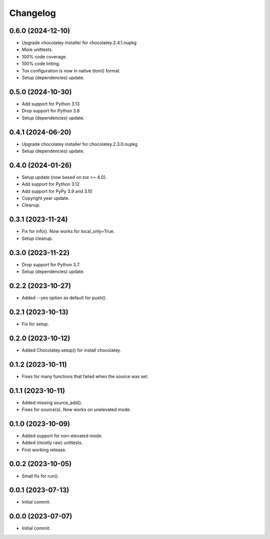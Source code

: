 Changelog
=========

0.6.0 (2024-12-10)
------------------
- Upgrade chocolatey installer for chocolatey.2.4.1.nupkg
- More unittests.
- 100% code coverage.
- 100% code linting.
- Tox configuration is now in native (toml) format.
- Setup (dependencies) update.

0.5.0 (2024-10-30)
------------------
- Add support for Python 3.13
- Drop support for Python 3.8
- Setup (dependencies) update.

0.4.1 (2024-06-20)
------------------
- Upgrade chocolatey installer for chocolatey.2.3.0.nupkg
- Setup (dependencies) update.

0.4.0 (2024-01-26)
------------------
- Setup update (now based on tox >= 4.0).
- Add support for Python 3.12
- Add support for PyPy 3.9 and 3.10
- Copyright year update.
- Cleanup.

0.3.1 (2023-11-24)
------------------
- Fix for info(). Now works for local_only=True.
- Setup cleanup.

0.3.0 (2023-11-22)
------------------
- Drop support for Python 3.7.
- Setup (dependencies) update.

0.2.2 (2023-10-27)
------------------
- Added --yes option as default for push().

0.2.1 (2023-10-13)
------------------
- Fix for setup.

0.2.0 (2023-10-12)
------------------
- Added Chocolatey.setup() for install chocolatey.

0.1.2 (2023-10-11)
------------------
- Fixes for many functions that failed when the source was set.

0.1.1 (2023-10-11)
------------------
- Added missing source_add().
- Fixes for source(s). Now works on unelevated mode.

0.1.0 (2023-10-09)
------------------
- Added support for non-elevated mode.
- Added (mostly raw) unittests.
- First working release.

0.0.2 (2023-10-05)
------------------
- Small fix for run().

0.0.1 (2023-07-13)
------------------
- Initial commit.

0.0.0 (2023-07-07)
------------------
- Initial commit.

